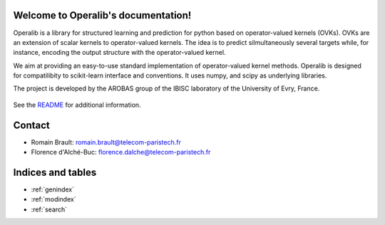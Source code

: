 .. project-template documentation master file, created by
   sphinx-quickstart on Mon Jan 18 14:44:12 2016.
   You can adapt this file completely to your liking, but it should at least
   contain the root `toctree` directive.

Welcome to Operalib's documentation!
====================================

Operalib is a library for structured learning and prediction for python based on
operator-valued kernels (OVKs). OVKs are an extension of scalar kernels to
operator-valued kernels. The idea is to predict silmultaneously several targets
while, for instance, encoding the output structure with the operator-valued
kernel.

We aim at providing an easy-to-use standard implementation of operator-valued
kernel methods. Operalib is designed for compatilibity to scikit-learn
interface and conventions. It uses numpy, and scipy as underlying libraries.

The project is developed by the AROBAS group of the IBISC laboratory of the
University of Evry, France.


    .. toctree::
       :maxdepth: 2

       index
       api
       auto_examples/index
       contact
       ...

See the `README <https://github.com/RomainBrault/operalib/blob/master/README.rst>`_
for additional information.

Contact
=======
- Romain Brault: romain.brault@telecom-paristech.fr
- Florence d'Alché-Buc: florence.dalche@telecom-paristech.fr

Indices and tables
==================

* :ref:`genindex`
* :ref:`modindex`
* :ref:`search`

